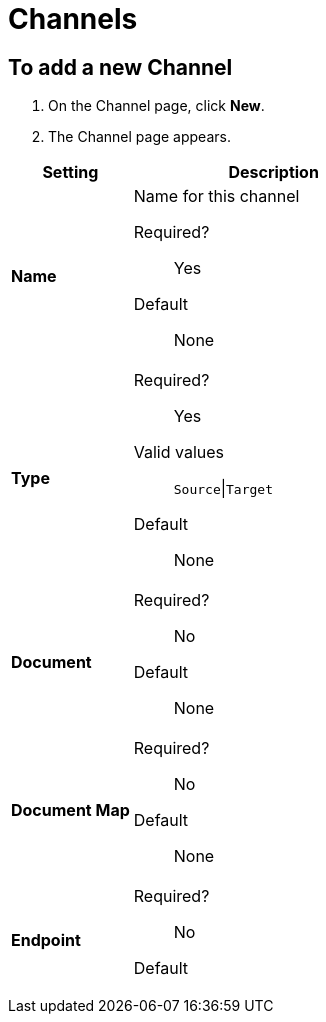 = Channels

== To add a new Channel

. On the Channel page, click *New*.
. The Channel page appears.

[%header,cols="3s,7a"]
|===
|Setting |Description


| Name

| Name for this channel

Required?::
Yes

Default::

None


| Type

| Required?::
Yes

Valid values::

`Source`\|`Target`

Default::

None

| Document

| Required?::
No

////
Valid values:: <Documentation in progress>
////

Default::

None


| Document Map

| Required?::
No


// Valid values:: <Documentation in progress>

Default::
None

| Endpoint

| Required?::
No

// Valid values:: <Documentation in progress>

Default::

|===
